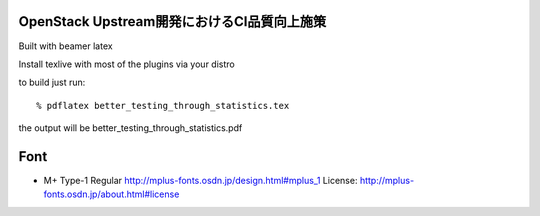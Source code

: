 ======================================
OpenStack Upstream開発におけるCI品質向上施策
======================================

Built with beamer latex

Install texlive with most of the plugins via your distro

to build just run::

  % pdflatex better_testing_through_statistics.tex

the output will be better_testing_through_statistics.pdf


====
Font
====

* M+ Type-1 Regular
  http://mplus-fonts.osdn.jp/design.html#mplus_1
  License: http://mplus-fonts.osdn.jp/about.html#license
